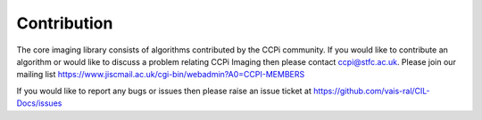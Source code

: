 Contribution
#############

The core imaging library consists of algorithms contributed by the CCPi community. If you would like to contribute an algorithm or would like to discuss a problem relating CCPi Imaging then please contact ccpi@stfc.ac.uk. Please join our mailing list https://www.jiscmail.ac.uk/cgi-bin/webadmin?A0=CCPI-MEMBERS

If you would like to report any bugs or issues then please raise an issue ticket at https://github.com/vais-ral/CIL-Docs/issues

